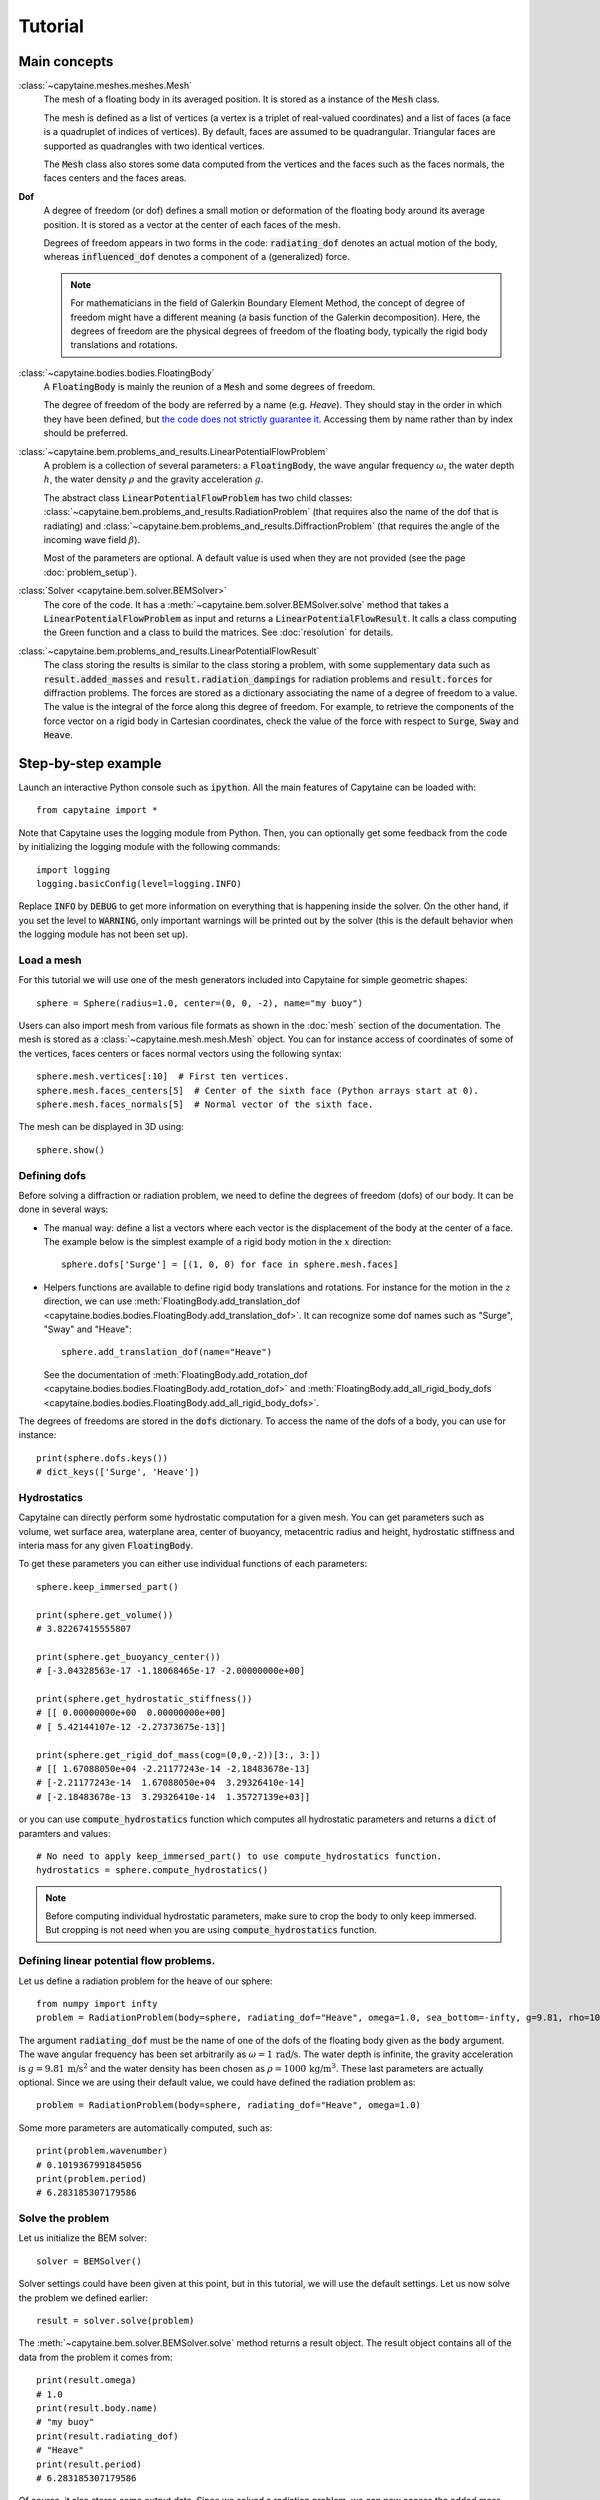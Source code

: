 ========
Tutorial
========

Main concepts
=============

:class:`~capytaine.meshes.meshes.Mesh`
    The mesh of a floating body in its averaged position. It is stored as a
    instance of the :code:`Mesh` class.

    The mesh is defined as a list of vertices (a vertex is a triplet of real-valued coordinates)
    and a list of faces (a face is a quadruplet of indices of vertices). By default, faces are
    assumed to be quadrangular. Triangular faces are supported as quadrangles with two identical
    vertices.

    The :code:`Mesh` class also stores some data computed from the vertices and the faces such as
    the faces normals, the faces centers and the faces areas.

**Dof**
    A degree of freedom (or dof) defines a small motion or deformation of the floating body
    around its average position. It is stored as a vector at the center of each faces of the mesh.

    Degrees of freedom appears in two forms in the code:
    :code:`radiating_dof` denotes an actual motion of the body, whereas
    :code:`influenced_dof` denotes a component of a (generalized) force.

    .. note:: For mathematicians in the field of Galerkin Boundary Element Method, the concept
        of degree of freedom might have a different meaning (a basis function of the Galerkin
        decomposition). Here, the degrees of freedom are the physical degrees of freedom of the
        floating body, typically the rigid body translations and rotations.

:class:`~capytaine.bodies.bodies.FloatingBody`
    A :code:`FloatingBody` is mainly the reunion of a :code:`Mesh` and some degrees of freedom.

    The degree of freedom of the body are referred by a name (e.g. `Heave`).
    They should stay in the order in which they have been defined, but `the code
    does not strictly guarantee it <https://github.com/mancellin/capytaine/issues/4>`_.
    Accessing them by name rather than by index should be preferred.

:class:`~capytaine.bem.problems_and_results.LinearPotentialFlowProblem`
    A problem is a collection of several parameters: a :code:`FloatingBody`, the wave angular frequency
    :math:`\omega`, the water depth :math:`h`, the water density :math:`\rho` and the gravity
    acceleration :math:`g`.

    The abstract class :code:`LinearPotentialFlowProblem` has two child classes:
    :class:`~capytaine.bem.problems_and_results.RadiationProblem` (that requires also the name of the dof that is radiating) and
    :class:`~capytaine.bem.problems_and_results.DiffractionProblem` (that requires the angle of the incoming wave field :math:`\beta`).

    Most of the parameters are optional. A default value is used when they are not provided (see the page :doc:`problem_setup`).

:class:`Solver <capytaine.bem.solver.BEMSolver>`
    The core of the code. It has a :meth:`~capytaine.bem.solver.BEMSolver.solve` method that takes a
    :code:`LinearPotentialFlowProblem` as input and returns a :code:`LinearPotentialFlowResult`.
    It calls a class computing the Green function and a class to build the matrices.
    See :doc:`resolution` for details.

:class:`~capytaine.bem.problems_and_results.LinearPotentialFlowResult`
    The class storing the results is similar to the class storing a problem, with some
    supplementary data such as :code:`result.added_masses` and :code:`result.radiation_dampings`
    for radiation problems and :code:`result.forces` for diffraction problems.
    The forces are stored as a dictionary associating the name of a degree of freedom to a value.
    The value is the integral of the force along this degree of freedom.
    For example, to retrieve the components of the force vector on a rigid body in Cartesian coordinates, check the
    value of the force with respect to :code:`Surge`, :code:`Sway` and :code:`Heave`.

Step-by-step example
====================

Launch an interactive Python console such as :code:`ipython`.
All the main features of Capytaine can be loaded with::

    from capytaine import *

Note that Capytaine uses the logging module from Python. Then, you can optionally get some feedback from the code
by initializing the logging module with the following commands::

    import logging
    logging.basicConfig(level=logging.INFO)

Replace :code:`INFO` by :code:`DEBUG` to get more information on everything that is happening
inside the solver. On the other hand, if you set the level to :code:`WARNING`, only important
warnings will be printed out by the solver (this is the default behavior when the logging module
has not been set up). 

Load a mesh
-----------

For this tutorial we will use one of the mesh generators included into Capytaine for simple
geometric shapes::

    sphere = Sphere(radius=1.0, center=(0, 0, -2), name="my buoy")

Users can also import mesh from various file formats as shown in the :doc:`mesh`
section of the documentation. The mesh is stored as a
:class:`~capytaine.mesh.mesh.Mesh` object. You can for instance access of
coordinates of some of the vertices, faces centers or faces normal vectors using
the following syntax::

    sphere.mesh.vertices[:10]  # First ten vertices.
    sphere.mesh.faces_centers[5]  # Center of the sixth face (Python arrays start at 0).
    sphere.mesh.faces_normals[5]  # Normal vector of the sixth face.

The mesh can be displayed in 3D using::

    sphere.show()

Defining dofs
-------------

Before solving a diffraction or radiation problem, we need to define the degrees of freedom (dofs) of our
body. It can be done in several ways:

* The manual way: define a list a vectors where each vector is the displacement of the
  body at the center of a face. The example below is the simplest example of a rigid body motion in
  the :math:`x` direction::

    sphere.dofs['Surge'] = [(1, 0, 0) for face in sphere.mesh.faces]

* Helpers functions are available to define rigid body translations and rotations. For instance for
  the motion in the :math:`z` direction, we can use :meth:`FloatingBody.add_translation_dof <capytaine.bodies.bodies.FloatingBody.add_translation_dof>`.
  It can recognize some dof names such as "Surge", "Sway" and "Heave"::

    sphere.add_translation_dof(name="Heave")

  See the documentation of :meth:`FloatingBody.add_rotation_dof <capytaine.bodies.bodies.FloatingBody.add_rotation_dof>` and :meth:`FloatingBody.add_all_rigid_body_dofs <capytaine.bodies.bodies.FloatingBody.add_all_rigid_body_dofs>`.

The degrees of freedoms are stored in the :code:`dofs` dictionary. To access the name of the dofs of a
body, you can use for instance::

    print(sphere.dofs.keys())
    # dict_keys(['Surge', 'Heave'])

Hydrostatics
------------

Capytaine can directly perform some hydrostatic computation for a given mesh. You can get parameters such as volume, wet surface area, waterplane area, center of buoyancy, metacentric radius and height, hydrostatic stiffness and interia mass for any given :code:`FloatingBody`. 

To get these parameters you can either use individual functions of each parameters::

    sphere.keep_immersed_part()

    print(sphere.get_volume())
    # 3.82267415555807
    
    print(sphere.get_buoyancy_center())
    # [-3.04328563e-17 -1.18068465e-17 -2.00000000e+00]
    
    print(sphere.get_hydrostatic_stiffness())
    # [[ 0.00000000e+00  0.00000000e+00]
    # [ 5.42144107e-12 -2.27373675e-13]]

    print(sphere.get_rigid_dof_mass(cog=(0,0,-2))[3:, 3:])
    # [[ 1.67088050e+04 -2.21177243e-14 -2.18483678e-13]
    # [-2.21177243e-14  1.67088050e+04  3.29326410e-14]
    # [-2.18483678e-13  3.29326410e-14  1.35727139e+03]]


or you can use :code:`compute_hydrostatics` function which computes all hydrostatic parameters and returns a :code:`dict` of paramters and values::

    # No need to apply keep_immersed_part() to use compute_hydrostatics function.
    hydrostatics = sphere.compute_hydrostatics()

.. note::
    Before computing individual hydrostatic parameters, make sure to crop the body to only keep immersed. But cropping is not need when you are using :code:`compute_hydrostatics` function. 


Defining linear potential flow problems.
----------------------------------------

Let us define a radiation problem for the heave of our sphere::

    from numpy import infty
    problem = RadiationProblem(body=sphere, radiating_dof="Heave", omega=1.0, sea_bottom=-infty, g=9.81, rho=1000)

The argument :code:`radiating_dof` must be the name of one of the dofs of the floating body given as the
:code:`body` argument. The wave angular frequency has been set arbitrarily as :math:`\omega = 1 \, \text{rad/s}`.
The water depth is infinite, the gravity acceleration is :math:`g = 9.81 \, \text{m/s}^2` and the water density has
been chosen as :math:`\rho = 1000 \, \text{kg/m}^3`. These last parameters are actually optional.
Since we are using their default value, we could have defined the radiation problem as::

    problem = RadiationProblem(body=sphere, radiating_dof="Heave", omega=1.0)

Some more parameters are automatically computed, such as::

    print(problem.wavenumber)
    # 0.1019367991845056
    print(problem.period)
    # 6.283185307179586

Solve the problem
-----------------

Let us initialize the BEM solver::

    solver = BEMSolver()

Solver settings could have been given at this point, but in this tutorial, we will use the default settings.
Let us now solve the problem we defined earlier::

    result = solver.solve(problem)

The :meth:`~capytaine.bem.solver.BEMSolver.solve` method returns a result object. The result object contains all of the data from
the problem it comes from::

    print(result.omega)
    # 1.0
    print(result.body.name)
    # "my buoy"
    print(result.radiating_dof)
    # "Heave"
    print(result.period)
    # 6.283185307179586

Of course, it also stores some output data. Since we solved a radiation problem, we can now access
the added mass and radiation damping::

    print(result.added_masses)
    # {'Surge': 9.154531598110083e-06, 'Heave': 2207.8423200090374}

The :code:`added_masses` dictionary stores the resulting force on each of the "influenced dofs" of the body.
In this example, the radiating dof is heave and the reaction force in the
:math:`x` direction (:code:`result.added_masses['Surge']`) is negligible with
respect to the one in the :math:`z` direction
(:code:`result.added_masses['Heave']`).

::

    print(result.radiation_dampings)
    # {'Surge': -5.792518686098536e-07, 'Heave': 13.62318484050783}

Gather results in arrays
------------------------

Let us compute the added mass and radiation damping for surge::

    other_problem = RadiationProblem(body=sphere, radiating_dof="Surge", omega=1.0)
    other_result = solver.solve(other_problem)

Note that this second resolution should be faster than the first one. The solver has stored some
intermediate data for this body and will reuse them to solve this other problem.

The results can be gathered together as follow::

    dataset = assemble_dataset([result, other_result])

The new object is a NetCDF-like dataset from the xarray package. It is storing the added mass and
radiation damping from the result objects in an organized way. In our example, it is basically two
2x2 matrices. The matrices can be accessed for instance in the following way::

    dataset['added_mass'].sel(radiating_dof=["Surge", "Heave"], influenced_dof=["Surge", "Heave"], omega=1.0)

You'll probably want to solve problems for a wide range of parameters without
defining each test individually. This can be done with the :code:`fill_dataset`
method of the solver. See :doc:`problem_setup`.

